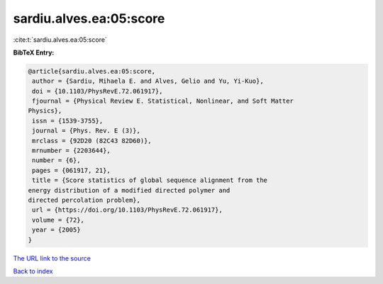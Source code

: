 sardiu.alves.ea:05:score
========================

:cite:t:`sardiu.alves.ea:05:score`

**BibTeX Entry:**

.. code-block:: bibtex

   @article{sardiu.alves.ea:05:score,
    author = {Sardiu, Mihaela E. and Alves, Gelio and Yu, Yi-Kuo},
    doi = {10.1103/PhysRevE.72.061917},
    fjournal = {Physical Review E. Statistical, Nonlinear, and Soft Matter
   Physics},
    issn = {1539-3755},
    journal = {Phys. Rev. E (3)},
    mrclass = {92D20 (82C43 82D60)},
    mrnumber = {2203644},
    number = {6},
    pages = {061917, 21},
    title = {Score statistics of global sequence alignment from the
   energy distribution of a modified directed polymer and
   directed percolation problem},
    url = {https://doi.org/10.1103/PhysRevE.72.061917},
    volume = {72},
    year = {2005}
   }
`The URL link to the source <ttps://doi.org/10.1103/PhysRevE.72.061917}>`_


`Back to index <../By-Cite-Keys.html>`_
